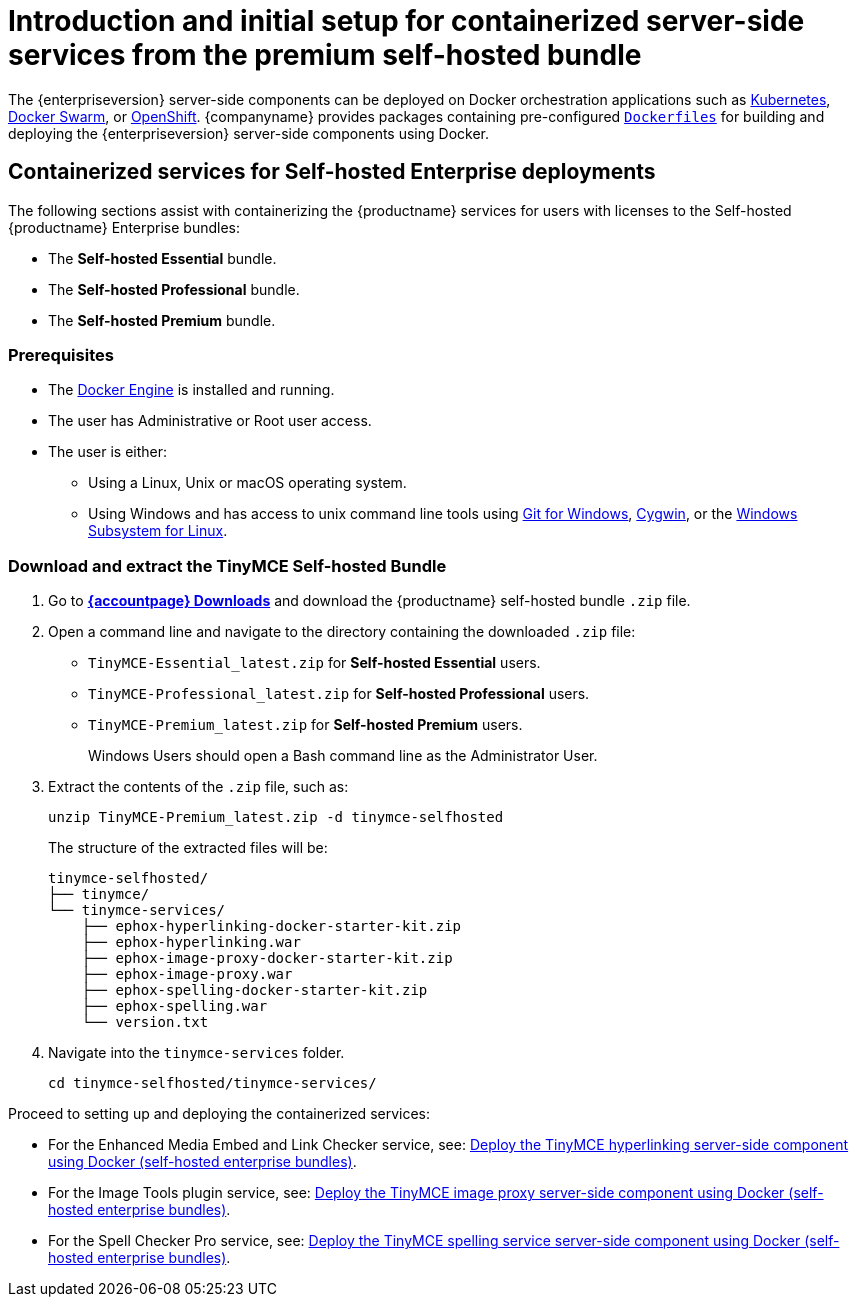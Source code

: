 = Introduction and initial setup for containerized server-side services from the premium self-hosted bundle

:title_nav: Introduction and initial setup
:description: The containerized server-side components for premium plugins.

The {enterpriseversion} server-side components can be deployed on Docker orchestration applications such as https://kubernetes.io/[Kubernetes], https://docs.docker.com/engine/swarm/[Docker Swarm], or https://www.openshift.com/[OpenShift]. {companyname} provides packages containing pre-configured https://docs.docker.com/engine/reference/builder/[`+Dockerfiles+`] for building and deploying the {enterpriseversion} server-side components using Docker.

== Containerized services for Self-hosted Enterprise deployments

The following sections assist with containerizing the {productname} services for users with licenses to the Self-hosted {productname} Enterprise bundles:

* The *Self-hosted Essential* bundle.
* The *Self-hosted Professional* bundle.
* The *Self-hosted Premium* bundle.

=== Prerequisites

* The https://docs.docker.com/engine/docker-overview/[Docker Engine] is installed and running.
* The user has Administrative or Root user access.
* The user is either:
** Using a Linux, Unix or macOS operating system.
** Using Windows and has access to unix command line tools using https://gitforwindows.org/[Git for Windows], https://www.cygwin.com/[Cygwin], or the https://docs.microsoft.com/en-us/windows/wsl/install-win10[Windows Subsystem for Linux].

[[downloadandextractthetinymceself-hostedbundle]]
=== Download and extract the TinyMCE Self-hosted Bundle

. Go to *link:{download-enterprise}[{accountpage} Downloads]* and download the {productname} self-hosted bundle `+.zip+` file.
. Open a command line and navigate to the directory containing the downloaded `+.zip+` file:
* `+TinyMCE-Essential_latest.zip+` for *Self-hosted Essential* users.
* `+TinyMCE-Professional_latest.zip+` for *Self-hosted Professional* users.
* `+TinyMCE-Premium_latest.zip+` for *Self-hosted Premium* users.
+
Windows Users should open a Bash command line as the Administrator User.
. Extract the contents of the `+.zip+` file, such as:
+
[source,sh]
----
unzip TinyMCE-Premium_latest.zip -d tinymce-selfhosted
----
+
The structure of the extracted files will be:
+
[source,sh]
----
tinymce-selfhosted/
├── tinymce/
└── tinymce-services/
    ├── ephox-hyperlinking-docker-starter-kit.zip
    ├── ephox-hyperlinking.war
    ├── ephox-image-proxy-docker-starter-kit.zip
    ├── ephox-image-proxy.war
    ├── ephox-spelling-docker-starter-kit.zip
    ├── ephox-spelling.war
    └── version.txt
----
. Navigate into the `+tinymce-services+` folder.
+
[source,sh]
----
cd tinymce-selfhosted/tinymce-services/
----

Proceed to setting up and deploying the containerized services:

* For the Enhanced Media Embed and Link Checker service, see: xref:bundle-hyperlinking-container.adoc[Deploy the TinyMCE hyperlinking server-side component using Docker (self-hosted enterprise bundles)].
* For the Image Tools plugin service, see: xref:bundle-imageproxy-container.adoc[Deploy the TinyMCE image proxy server-side component using Docker (self-hosted enterprise bundles)].
* For the Spell Checker Pro service, see: xref:bundle-spelling-container.adoc[Deploy the TinyMCE spelling service server-side component using Docker (self-hosted enterprise bundles)].
